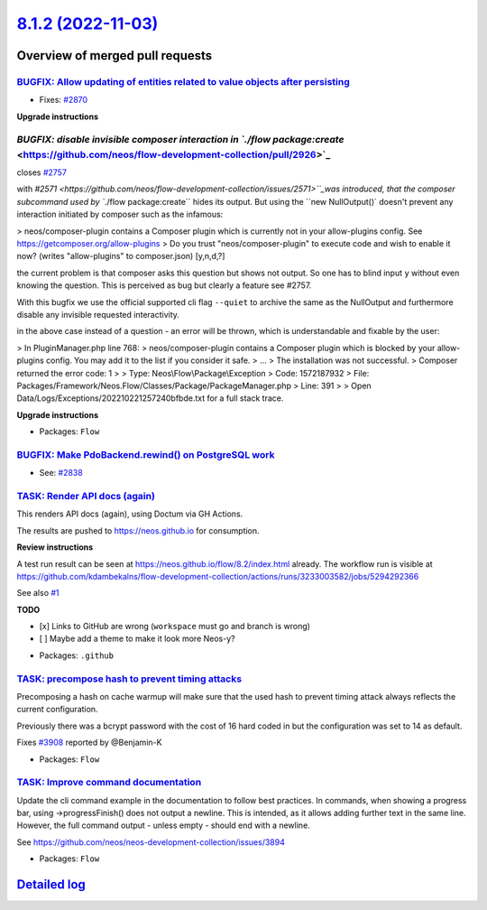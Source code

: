`8.1.2 (2022-11-03) <https://github.com/neos/flow-development-collection/releases/tag/8.1.2>`_
==============================================================================================

Overview of merged pull requests
~~~~~~~~~~~~~~~~~~~~~~~~~~~~~~~~

`BUGFIX: Allow updating of entities related to value objects after persisting <https://github.com/neos/flow-development-collection/pull/2871>`_
-----------------------------------------------------------------------------------------------------------------------------------------------

* Fixes: `#2870 <https://github.com/neos/flow-development-collection/issues/2870>`_

**Upgrade instructions**


`BUGFIX: disable invisible composer interaction in `./flow package:create` <https://github.com/neos/flow-development-collection/pull/2926>`_
--------------------------------------------------------------------------------------------------------------------------------------------

closes `#2757 <https://github.com/neos/flow-development-collection/issues/2757>`_

with `#2571 <https://github.com/neos/flow-development-collection/issues/2571>``_was introduced, that the composer subcommand used by ``./flow package:create`` hides its output. But using the ``new NullOutput()` doesn't prevent any interaction initiated by composer such as the infamous:

> neos/composer-plugin contains a Composer plugin which is currently not in your allow-plugins config. See https://getcomposer.org/allow-plugins
> Do you trust "neos/composer-plugin" to execute code and wish to enable it now? (writes "allow-plugins" to composer.json) [y,n,d,?]

the current problem is that composer asks this question but shows not output. So one has to blind input ``y`` without even knowing the question. This is perceived as bug but clearly a feature see #2757.

With this bugfix we use the official supported cli flag ``--quiet`` to archive the same as the NullOutput and furthermore disable any invisible requested interactivity.

in the above case instead of a question - an error will be thrown, which is understandable and fixable by the user:

> In PluginManager.php line 768:
> neos/composer-plugin contains a Composer plugin which is blocked by your allow-plugins config. You may add it to the list if you consider it safe.
> ...
> The installation was not successful.
> Composer returned the error code: 1
>
>  Type: Neos\\Flow\\Package\\Exception
>  Code: 1572187932
>  File: Packages/Framework/Neos.Flow/Classes/Package/PackageManager.php
>  Line: 391
>
> Open Data/Logs/Exceptions/202210221257240bfbde.txt for a full stack trace.

**Upgrade instructions**


* Packages: ``Flow``

`BUGFIX: Make PdoBackend.rewind() on PostgreSQL work <https://github.com/neos/flow-development-collection/pull/2924>`_
----------------------------------------------------------------------------------------------------------------------

* See: `#2838 <https://github.com/neos/flow-development-collection/issues/2838>`_


`TASK: Render API docs (again) <https://github.com/neos/flow-development-collection/pull/2921>`_
------------------------------------------------------------------------------------------------

This renders API docs (again), using Doctum via GH Actions.

The results are pushed to https://neos.github.io for consumption.

**Review instructions**

A test run result can be seen at https://neos.github.io/flow/8.2/index.html already. The workflow run is visible at https://github.com/kdambekalns/flow-development-collection/actions/runs/3233003582/jobs/5294292366

See also `#1 <https://github.com/kdambekalns/apigenerator.org/issues/1>`_

**TODO**

- [x] Links to GitHub are wrong (``workspace`` must go and branch is wrong)
- [ ] Maybe add a theme to make it look more Neos-y?


* Packages: ``.github``

`TASK: precompose hash to prevent timing attacks <https://github.com/neos/flow-development-collection/pull/2915>`_
------------------------------------------------------------------------------------------------------------------

Precomposing a hash on cache warmup will make sure that the used hash to prevent timing attack always reflects the current configuration.

Previously there was a bcrypt password with the cost of 16 hard coded in but the configuration was set to 14 as default.

Fixes `#3908 <https://github.com/neos/neos-development-collection/issues/3908>`_ reported by @Benjamin-K


* Packages: ``Flow``

`TASK: Improve command documentation <https://github.com/neos/flow-development-collection/pull/2910>`_
------------------------------------------------------------------------------------------------------

Update the cli command example in the documentation to follow best practices.
In commands, when showing a progress bar, using ->progressFinish() does not output a newline. This is intended, as it allows adding further text in the same line. However, the full command output - unless empty - should end with a newline.

See https://github.com/neos/neos-development-collection/issues/3894


* Packages: ``Flow``

`Detailed log <https://github.com/neos/flow-development-collection/compare/8.1.1...8.1.2>`_
~~~~~~~~~~~~~~~~~~~~~~~~~~~~~~~~~~~~~~~~~~~~~~~~~~~~~~~~~~~~~~~~~~~~~~~~~~~~~~~~~~~~~~~~~~~
